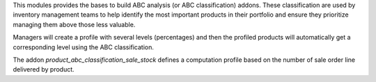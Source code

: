 This modules provides the bases to build ABC analysis (or ABC classification)
addons. These classification are used by inventory management teams to help
identify the most important products in their portfolio and ensure they
prioritize managing them above those less valuable.

Managers will create a profile with several levels (percentages) and then the
profiled products will automatically get a corresponding level using the
ABC classification.

The addon *product_abc_classification_sale_stock* defines a computation profile
based on the number of sale order line delivered by product.
